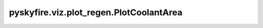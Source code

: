 pyskyfire.viz.plot_regen.PlotCoolantArea
========================================

.. py:class:: pyskyfire.viz.plot_regen.PlotCoolantArea(thrust_chamber, circuit_index: IndexLike = None)

   Bases: :py:obj:`pyskyfire.viz.core.PlotBase`

   .. autoapi-inheritance-diagram:: pyskyfire.viz.plot_regen.PlotCoolantArea
      :parts: 1
      :private-bases:


   
   Common helpers + Plotly passthrough.
















   ..
       !! processed by numpydoc !!
